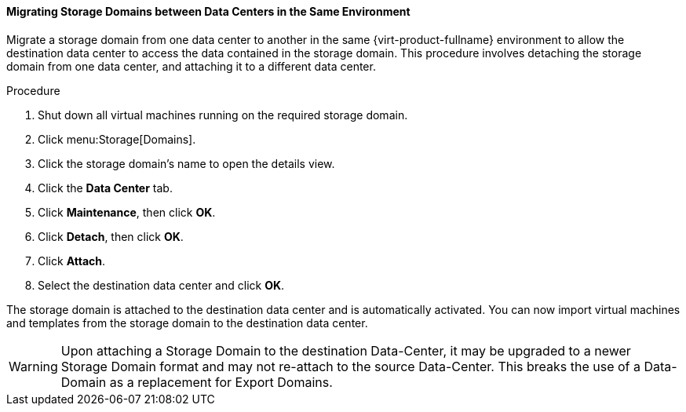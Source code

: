 [[Migrating_SD_between_DC_Same_Env]]
==== Migrating Storage Domains between Data Centers in the Same Environment

Migrate a storage domain from one data center to another in the same {virt-product-fullname} environment to allow the destination data center to access the data contained in the storage domain. This procedure involves detaching the storage domain from one data center, and attaching it to a different data center.


.Procedure

. Shut down all virtual machines running on the required storage domain.
. Click menu:Storage[Domains].
. Click the storage domain's name to open the details view.
. Click the *Data Center* tab.
. Click *Maintenance*, then click *OK*.
. Click *Detach*, then click *OK*.
. Click *Attach*.
. Select the destination data center and click *OK*.


The storage domain is attached to the destination data center and is automatically activated. You can now import virtual machines and templates from the storage domain to the destination data center.

[WARNING]
====
Upon attaching a Storage Domain to the destination Data-Center,
it may be upgraded to a newer Storage Domain format and may not re-attach to the source Data-Center.
This breaks the use of a Data-Domain as a replacement for Export Domains.
====
